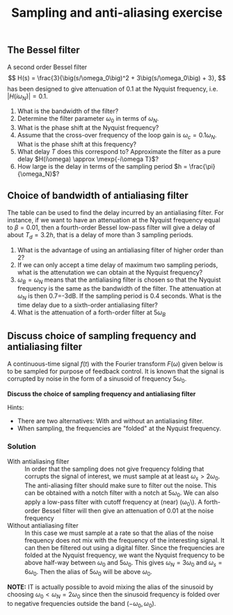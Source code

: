 #+OPTIONS: toc:nil num:nil
#+LaTeX_CLASS: koma-article 
#+LATEX_CLASS_OPTIONS: [letterpaper]

#+LaTex_HEADER: \usepackage{khpreamble}
#+title: Sampling and anti-aliasing exercise

** The Bessel filter
   A second order Bessel filter
 \[ H(s) = \frac{3}{\big(s/\omega_0\big)^2 + 3\big(s/\omega_0\big) + 3}, \]
 has been designed to give attenuation of 0.1 at the Nyquist frequency, i.e. \(|H(i\omega_N)| = 0.1\).

  \begin{center}
  \includegraphics[width=0.8\linewidth]{ps7-bessel-bode}
  \end{center}

  1. What is the bandwidth of the filter?
  2. Determine the filter parameter \(\omega_0\) in terms of \(\omega_N\).
  3. What is the phase shift at the Nyquist frequency?
  4. Assume that the cross-over frequency of the loop gain is \(\omega_c = 0.1\omega_N\). What is the phase shift at this frequency?
  5. What delay $T$  does this correspond to? Approximate the filter as a pure delay \(H(i\omega) \approx \mexp{-i\omega T}\)?
  6. How large is the delay in terms of the sampling period \(h = \frac{\pi}{\omega_N}\)?


*** Solution							   :noexport:

    1. The definition of the bandwidth is \(|H(i\omega_B)| = -3db = 0.71\). From the magnitude curve we see that this occurs for \(\omega_B = \approx 0.25\omega_N\)
    2. The equation to use is \(|H(i\omega_N)| = 0.1\) This gives
       \[ |H(i\omega_N)| = \frac{ |3| }{| (i \omega_N/\omega_0)^2 + 3 i \omega_N/\omega_0 + 3|}\]
       Let \( x = (\omega_N/\omega_0)^2\)
       \[ 0.1 = \frac{3}{| (3-x) + i3\sqrt{x}|} \]
       \[ \sqrt{ (3-x)^2 + (3\sqrt{x})^2} = 30 \]
       \[ 9 - 6x + x^2 +  9x = 900 \]
       \[ x^2 +3x -9(100-1) = 0\]
       \[ x = -\frac{3}{2} \pm \frac{1}{2} \sqrt{9 + 4\cdot 9\cdot 99} = -\frac{3}{2}( 1 \pm \sqrt{397}. \]
       Must have positive solution so
       \[\omega_N/\omega_0 = \sqrt{ -\frac{3}{2} (  1 - 19.92 ) } \approx 5.33 \]
       \[ \omega_0 = \omega_N / 5.33 \]
    3. The minor ticks on the phase curve correspond to 10 degrees. At \(\omega=\omega_N\) we read that \(\arg H(i\omega_N) \approx -148^\circ\)
    4. Same procedure. We get \(\arg H(i 0.1\omega_N) = -30^\circ\)
    5. With \(H(i\omega) \approx \mexp{-i\omega T}\) \(\arg H(i\omega) \approx \arg \mexp{-i\omega T} = -\omega T\) From exerces 2 we had \( -30^\circ = -\frac{\pi}{6} \approx - 0.1\omega_N T\) which gives
       \[ T \approx \frac{10}{6} \cdot \frac{\pi}{\omega_N} = \frac{5}{3} h. \]
    6. See 3.

\newpage


** Choice of bandwidth of antialiasing filter

#+BEGIN_CENTER 
 \includegraphics[width=0.4\linewidth]{../figures/Astrom-fig73.png}
#+END_CENTER
   The table can be used to find the delay incurred by an antialiasing filter. For instance, if we want to have an attenuation at the Nyquist frequency equal to \(\beta = 0.01\), then a fourth-order Bessel low-pass filter will give a delay of about \(T_d = 3.2 h\), that is a delay of more than 3 sampling periods. 
   1. What is the advantage of using an antialiasing filter of higher order than 2?
   2. If we can only accept a time delay of maximum two sampling periods, what is the attenutation we can obtain at the Nyquist frequency?
   3. \(\omega_B = \omega_N\) means that the antialiasing filter is chosen so that the Nyquist frequency is the same as the bandwidth of the filter. The attenuation at \(\omega_N\) is then 0.7=-3dB. If the sampling period is 0.4 seconds. What is the time delay due to a sixth-order antialiasing filter?
   4. What is the attenuation of a forth-order filter at \(5\omega_B\)

*** Solution							   :noexport:
    1. It will have increased roll-off after the cutoff frequency
    2. Between 0.05 and 0.1, using a 4th order filter
    3. The time delay is \(T_d = 0.9h\) so we get 0.36s
    4. This would correspond to the situation \(\omega_N = 5\omega_B\) of \(\omega_B/\omega_N = 0.2\). Line two gives \(\beta=0.01\).

** Discuss choice of sampling frequency and antialiasing filter
A continuous-time signal $f(t)$ with the Fourier transform $F(\omega)$ given below is to be sampled for purpose of feedback control. It is known that the signal is corrupted by noise in the form of a sinusoid of frequency $5\omega_0$.

*Discuss the choice of sampling frequency and antialiasing filter*

Hints: 
- There are two alternatives: With and without an antialiasing filter. 
- When sampling, the frequencies are "folded" at the Nyquist frequency.

#+BEGIN_CENTER 
\includegraphics[width=\linewidth]{choose-sampling-frequency}
#+END_CENTER


*** Solution
- With antialiasing filter :: In order that the sampling does not give frequency folding that corrupts the signal of interest, we must sample at at least \(\omega_s > 2\omega_0\). The anti-aliasing filter should make sure to filter out the noise. This can be obtained with a notch filter with a notch at \(5\omega_0\). We can also apply a low-pass filter with cutoff frequency at (near) (\omega_0\). A forth-order Bessel filter will then give an attenuation of 0.01 at the noise frequency
- Without antialiasing filter ::  In this case we must sample at a rate so that the alias of the noise frequency does not mix with the frequency of the  interesting signal. It can then be filtered out using a digital filter. Since the frequencies are folded at the Nyquist frequency, we want the Nyquist frequency to be above half-way between \(\omega_0\) and \(5 \omega_0\). This gives \(\omega_N = 3\omega_0\) and \(\omega_s = 6\omega_0\). Then the alias of \(5\omega_0\) will be above \(\omega_0\). 

*NOTE:* IT is actually possible to avoid mixing the alias of the sinusoid by choosing \(\omega_0 < \omega_N = 2\omega_0\) since then the sinusoid frequency is folded over to negative frequencies outside the band \(( -\omega_0, \omega_0)\).
